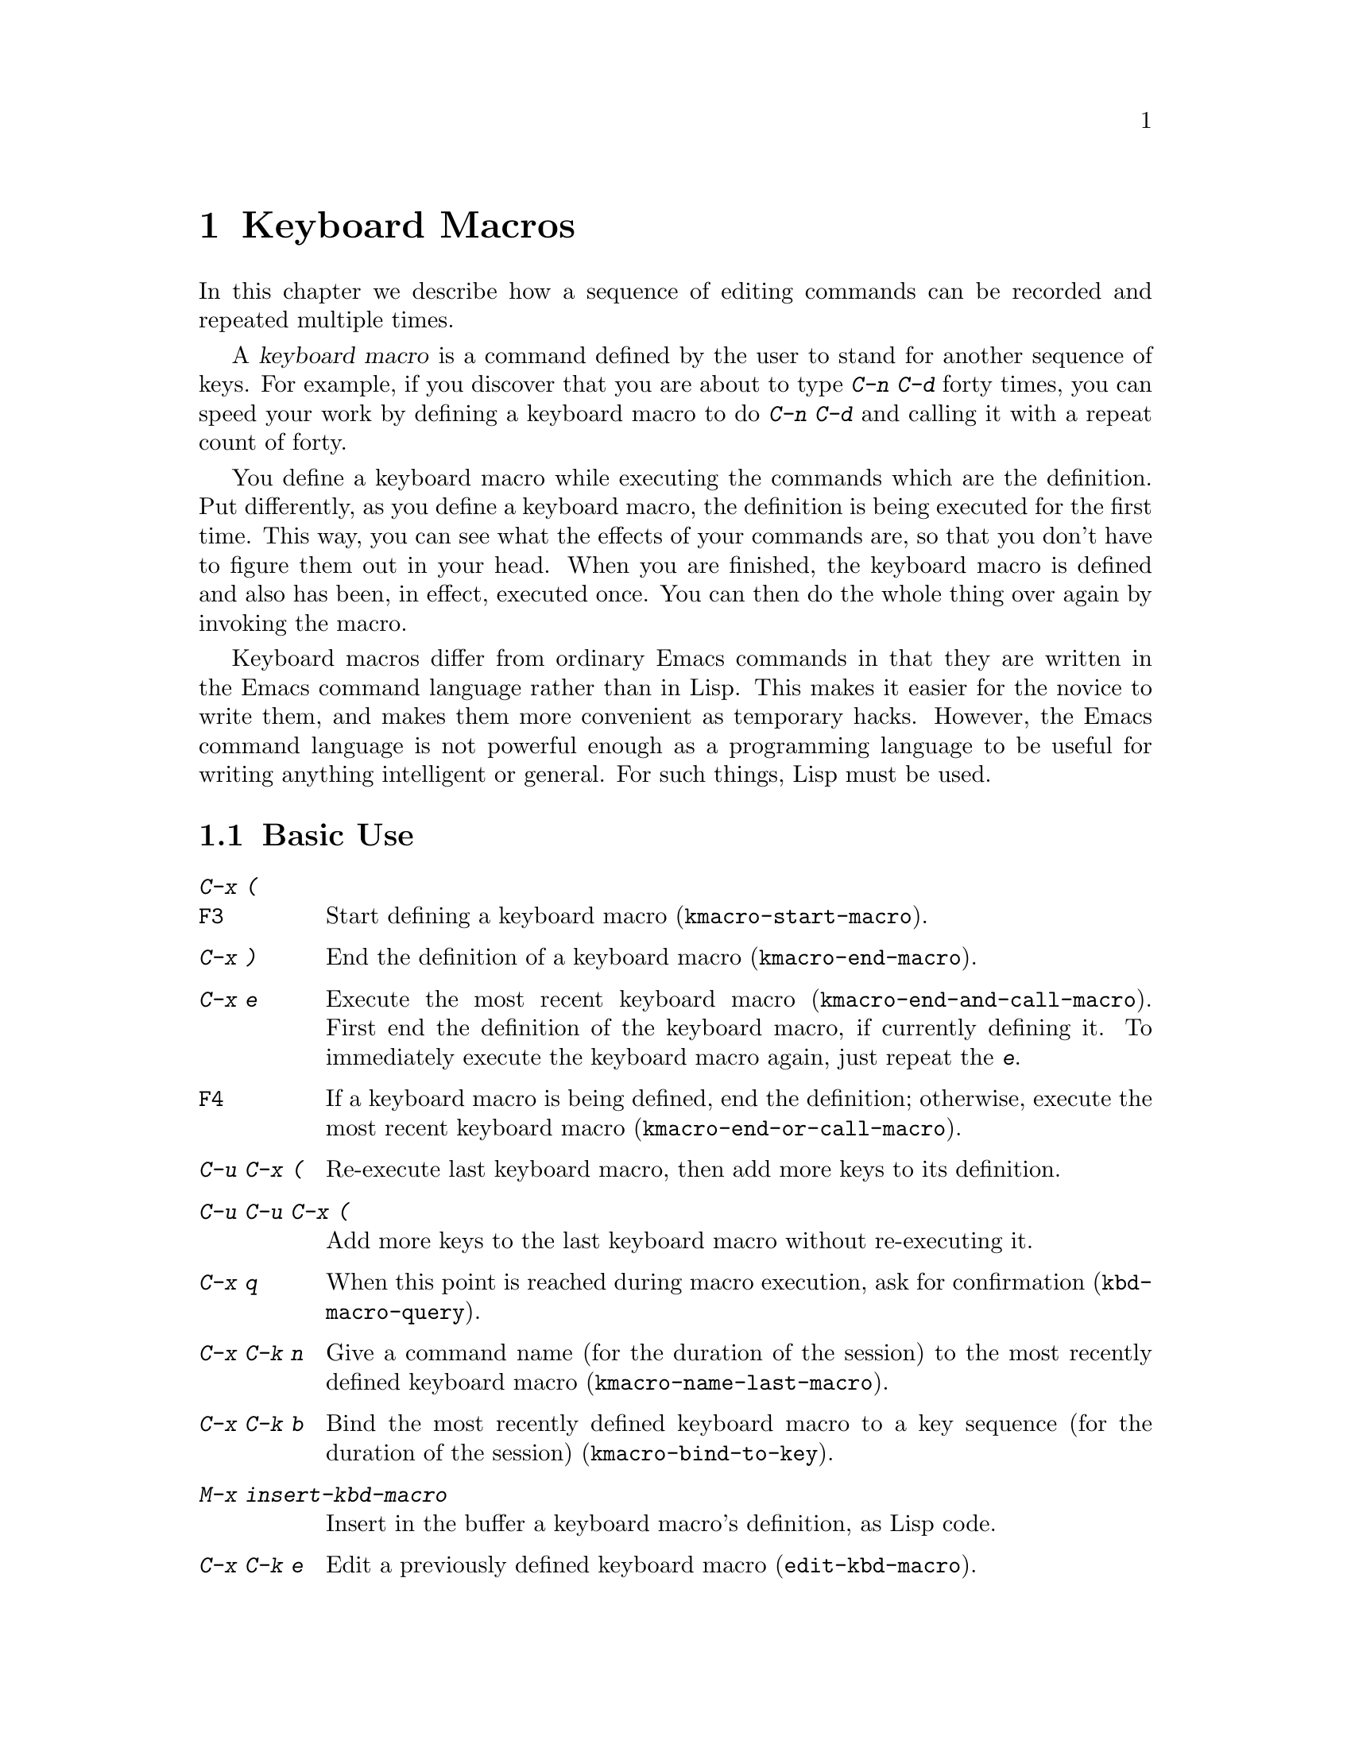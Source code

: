 @c This is part of the Emacs manual.
@c Copyright (C) 1985, 1986, 1987, 1993, 1994, 1995, 1997, 2000, 2001,
@c   2002, 2003, 2004, 2005  Free Software Foundation, Inc.
@c See file emacs.texi for copying conditions.
@node Keyboard Macros, Files, Fixit, Top
@chapter Keyboard Macros
@cindex defining keyboard macros
@cindex keyboard macro

  In this chapter we describe how a sequence of editing commands can
be recorded and repeated multiple times.

  A @dfn{keyboard macro} is a command defined by the user to stand for
another sequence of keys.  For example, if you discover that you are
about to type @kbd{C-n C-d} forty times, you can speed your work by
defining a keyboard macro to do @kbd{C-n C-d} and calling it with a
repeat count of forty.

  You define a keyboard macro while executing the commands which are the
definition.  Put differently, as you define a keyboard macro, the
definition is being executed for the first time.  This way, you can see
what the effects of your commands are, so that you don't have to figure
them out in your head.  When you are finished, the keyboard macro is
defined and also has been, in effect, executed once.  You can then do the
whole thing over again by invoking the macro.

  Keyboard macros differ from ordinary Emacs commands in that they are
written in the Emacs command language rather than in Lisp.  This makes it
easier for the novice to write them, and makes them more convenient as
temporary hacks.  However, the Emacs command language is not powerful
enough as a programming language to be useful for writing anything
intelligent or general.  For such things, Lisp must be used.

@menu
* Basic Keyboard Macro::     Defining and running keyboard macros.
* Keyboard Macro Ring::      Where previous keyboard macros are saved.
* Keyboard Macro Counter::   Inserting incrementing numbers in macros.
* Keyboard Macro Query::     Making keyboard macros do different things each time.
* Save Keyboard Macro::      Giving keyboard macros names; saving them in files.
* Edit Keyboard Macro::      Editing keyboard macros.
* Keyboard Macro Step-Edit:: Interactively executing and editing a keyboard
                               macro.
@end menu

@node Basic Keyboard Macro
@section Basic Use

@table @kbd
@item C-x (
@itemx @key{F3}
Start defining a keyboard macro (@code{kmacro-start-macro}).
@item C-x )
End the definition of a keyboard macro (@code{kmacro-end-macro}).
@item C-x e
Execute the most recent keyboard macro (@code{kmacro-end-and-call-macro}).
First end the definition of the keyboard macro, if currently defining it.
To immediately execute the keyboard macro again, just repeat the @kbd{e}.
@item @key{F4}
If a keyboard macro is being defined, end the definition; otherwise,
execute the most recent keyboard macro
(@code{kmacro-end-or-call-macro}).
@item C-u C-x (
Re-execute last keyboard macro, then add more keys to its definition.
@item C-u C-u C-x (
Add more keys to the last keyboard macro without re-executing it.
@item C-x q
When this point is reached during macro execution, ask for confirmation
(@code{kbd-macro-query}).
@item C-x C-k n
Give a command name (for the duration of the session) to the most
recently defined keyboard macro (@code{kmacro-name-last-macro}).
@item C-x C-k b
Bind the most recently defined keyboard macro to a key sequence (for
the duration of the session) (@code{kmacro-bind-to-key}).
@item M-x insert-kbd-macro
Insert in the buffer a keyboard macro's definition, as Lisp code.
@item C-x C-k e
Edit a previously defined keyboard macro (@code{edit-kbd-macro}).
@item C-x C-k r
Run the last keyboard macro on each line that begins in the region
(@code{apply-macro-to-region-lines}).
@end table

@kindex C-x (
@kindex C-x )
@kindex C-x e
@findex kmacro-start-macro
@findex kmacro-end-macro
@findex kmacro-end-and-call-macro
  To start defining a keyboard macro, type the @kbd{C-x (} command
(@code{kmacro-start-macro}).  From then on, your keys continue to be
executed, but also become part of the definition of the macro.  @samp{Def}
appears in the mode line to remind you of what is going on.  When you are
finished, the @kbd{C-x )} command (@code{kmacro-end-macro}) terminates the
definition (without becoming part of it!).  For example,

@example
C-x ( M-f foo C-x )
@end example

@noindent
defines a macro to move forward a word and then insert @samp{foo}.

  The macro thus defined can be invoked again with the @kbd{C-x e}
command (@code{kmacro-end-and-call-macro}), which may be given a
repeat count as a numeric argument to execute the macro many times.
If you enter @kbd{C-x e} while defining a macro, the macro is
terminated and executed immediately.

  After executing the macro with @kbd{C-x e}, you can use @kbd{e}
repeatedly to immediately repeat the macro one or more times.  For example,

@example
C-x ( xyz C-x e e e
@end example

@noindent
inserts @samp{xyzxyzxyzxyz} in the current buffer.

  @kbd{C-x )} can also be given a repeat count as an argument, in
which case it repeats the macro that many times right after defining
it, but defining the macro counts as the first repetition (since it is
executed as you define it).  Therefore, giving @kbd{C-x )} an argument
of 4 executes the macro immediately 3 additional times.  An argument
of zero to @kbd{C-x e} or @kbd{C-x )} means repeat the macro
indefinitely (until it gets an error or you type @kbd{C-g} or, on
MS-DOS, @kbd{C-@key{BREAK}}).

  The key @key{F4} is like a combination of @kbd{C-x )} and @kbd{C-x
e}.  If you're defining a macro, @key{F4} ends the definition.
Otherwise it executes the last macro.

  If you wish to repeat an operation at regularly spaced places in the
text, define a macro and include as part of the macro the commands to move
to the next place you want to use it.  For example, if you want to change
each line, you should position point at the start of a line, and define a
macro to change that line and leave point at the start of the next line.
Then repeating the macro will operate on successive lines.

  When a command reads an argument with the minibuffer, your
minibuffer input becomes part of the macro along with the command.  So
when you replay the macro, the command gets the same argument as
when you entered the macro.  For example,

@example
C-x ( C-a C-@key{SPC} C-n M-w C-x b f o o @key{RET} C-y C-x b @key{RET} C-x )
@end example

@noindent
defines a macro that copies the current line into the buffer
@samp{foo}, then returns to the original buffer.

  You can use function keys in a keyboard macro, just like keyboard
keys.  You can even use mouse events, but be careful about that: when
the macro replays the mouse event, it uses the original mouse position
of that event, the position that the mouse had while you were defining
the macro.  The effect of this may be hard to predict.  (Using the
current mouse position would be even less predictable.)

  One thing that doesn't always work well in a keyboard macro is the
command @kbd{C-M-c} (@code{exit-recursive-edit}).  When this command
exits a recursive edit that started within the macro, it works as you'd
expect.  But if it exits a recursive edit that started before you
invoked the keyboard macro, it also necessarily exits the keyboard macro
as part of the process.

  After you have terminated the definition of a keyboard macro, you can add
to the end of its definition by typing @kbd{C-u C-x (}.  This is equivalent
to plain @kbd{C-x (} followed by retyping the whole definition so far.  As
a consequence it re-executes the macro as previously defined.

  You can also add to the end of the definition of the last keyboard
macro without re-executing it by typing @kbd{C-u C-u C-x (}.

  The variable @code{kmacro-execute-before-append} specifies whether
a single @kbd{C-u} prefix causes the existing macro to be re-executed
before appending to it.

@findex apply-macro-to-region-lines
@kindex C-x C-k r
  The command @kbd{C-x C-k r} (@code{apply-macro-to-region-lines})
repeats the last defined keyboard macro on each line that begins in
the region.  It does this line by line, by moving point to the
beginning of the line and then executing the macro.

@node Keyboard Macro Ring
@section The Keyboard Macro Ring

  All defined keyboard macros are recorded in the ``keyboard macro ring'',
a list of sequences of keys.  There is only one keyboard macro ring,
shared by all buffers.

  All commands which operate on the keyboard macro ring use the
same @kbd{C-x C-k} prefix.  Most of these commands can be executed and
repeated immediately after each other without repeating the @kbd{C-x
C-k} prefix.  For example,

@example
C-x C-k C-p C-p C-k C-k C-k C-n C-n C-k C-p C-k C-d
@end example

@noindent
will rotate the keyboard macro ring to the ``second previous'' macro,
execute the resulting head macro three times, rotate back to the
original head macro, execute that once, rotate to the ``previous''
macro, execute that, and finally delete it from the macro ring.

@findex kmacro-end-or-call-macro-repeat
@kindex C-x C-k C-k
  The command @kbd{C-x C-k C-k} (@code{kmacro-end-or-call-macro-repeat})
executes the keyboard macro at the head of the macro ring.  You can
repeat the macro immediately by typing another @kbd{C-k}, or you can
rotate the macro ring immediately by typing @kbd{C-n} or @kbd{C-p}.

When a keyboard macro is being defined, @kbd{C-x C-k C-k} behaves like
@kbd{C-x )} except that, immediately afterward, you can use most key
bindings of this section without the @kbd{C-x C-k} prefix.  For
instance, another @kbd{C-k} will re-execute the macro.

@findex kmacro-cycle-ring-next
@kindex C-x C-k C-n
@findex kmacro-cycle-ring-previous
@kindex C-x C-k C-p
  The commands @kbd{C-x C-k C-n} (@code{kmacro-cycle-ring-next}) and
@kbd{C-x C-k C-p} (@code{kmacro-cycle-ring-previous}) rotate the
macro ring, bringing the next or previous keyboard macro to the head
of the macro ring.  The definition of the new head macro is displayed
in the echo area.  You can continue to rotate the macro ring
immediately by repeating just @kbd{C-n} and @kbd{C-p} until the
desired macro is at the head of the ring.  To execute the new macro
ring head immediately, just type @kbd{C-k}.

  Note that Emacs treats the head of the macro ring as the ``last
defined keyboard macro''.  For instance, it is the keyboard macro that
@kbd{C-x e} will execute.

@findex kmacro-view-macro-repeat
@kindex C-x C-k C-v

  The command @kbd{C-x C-k C-v} (@code{kmacro-view-macro-repeat})
displays the last keyboard macro, or when repeated (with @kbd{C-v}),
it displays the previous macro on the macro ring, just like @kbd{C-x
C-k C-p}, but without actually rotating the macro ring.  If you enter
@kbd{C-k} immediately after displaying a macro from the ring, that
macro is executed, but still without altering the macro ring.

  So while e.g. @kbd{C-x C-k C-p C-p C-p C-k C-k} makes the 3rd previous
macro the current macro and executes it twice, @kbd{C-x C-k C-v C-v
C-v C-k C-k} will display and execute the 3rd previous macro once and
then the current macro once.

@findex kmacro-delete-ring-head
@kindex C-x C-k C-d

  The command @kbd{C-x C-k C-d} (@code{kmacro-delete-ring-head})
removes and deletes the macro currently at the head of the macro
ring.  You can use this to delete a macro that didn't work as
expected, or which you don't need anymore.

@findex kmacro-swap-ring
@kindex C-x C-k C-t

  The command @kbd{C-x C-k C-t} (@code{kmacro-swap-ring})
interchanges the head of the macro ring with the previous element on
the macro ring.

@findex kmacro-call-ring-2nd-repeat
@kindex C-x C-k C-l

  The command @kbd{C-x C-k C-l} (@code{kmacro-call-ring-2nd-repeat})
executes the previous (rather than the head) element on the macro ring.

@vindex kmacro-ring-max
  The maximum number of macros stored in the keyboard macro ring is
determined by the customizable variable @code{kmacro-ring-max}.

@node Keyboard Macro Counter
@section The Keyboard Macro Counter

  Each keyboard macro has an associated counter.  Normally, the
macro counter is initialized to 0 when you start defining the macro,
and incremented by 1 after each insertion of the counter value;
that is, if you insert the macro counter twice while defining the
macro, the counter will increase by 2 on each repetition of the macro.

@findex kmacro-insert-counter
@kindex C-x C-k C-i
  The command @kbd{C-x C-k C-i} (@code{kmacro-insert-counter}) inserts
the current value of the keyboard macro counter and increments the
counter by 1.  You can use a numeric prefix argument to specify a
different increment.  If you just specify a @kbd{C-u} prefix, the last
inserted counter value is repeated and the counter is not incremented.
For example, if you enter the following sequence while defining a macro

@example
C-x C-k C-i C-x C-k C-i C-u C-x C-k C-i C-x C-k C-i
@end example

@noindent
the text @samp{0112} is inserted in the buffer, and for the first and
second execution of the macro @samp{3445} and @samp{6778} are
inserted.

  This command usually only makes sense while defining a keyboard macro.
But its behavior when no keyboard macro is being defined or executed
is predictable: it inserts and increments the counter of the head of
the keyboard macro ring.

@findex kmacro-set-counter
@kindex C-x C-k C-c
  The command @kbd{C-x C-k C-c} (@code{kmacro-set-counter}) prompts
for the initial value of the keyboard macro counter if you use it
before you define a keyboard macro.  If you use it before executing a
keyboard macro, it resets that macro's counter.  If you use it while
defining a keyboard macro, then the macro counter gets reset to that same
value on each repetition of the macro.  Rather than having the command
prompt for a value, you can also specify the value with a numeric
prefix argument.  If you just specify a @kbd{C-u} prefix, the counter
is reset to the value it had prior to the current repetition of the
macro (undoing any increments so far in this repetition).  If you just
specify a @kbd{C-u} prefix while no macro is being defined or executed,
then the new value of the counter is essentially unpredictable.

@findex kmacro-add-counter
@kindex C-x C-k C-a
  The command @kbd{C-x C-k C-a} (@code{kmacro-add-counter}) prompts
for a value to add to the macro counter.  You can also specify the
value with a numeric prefix argument.  If you just specify a @kbd{C-u}
prefix, the counter is reset to the last value inserted by any
keyboard macro.  Usually, this will only make sense if that value was
inserted during the current macro definition or repetition.

  This command normally only makes sense while defining a keyboard macro.
But its behavior when no keyboard macro is being defined or executed
is predictable: it affects the counter of the head of the keyboard
macro ring.

@findex kmacro-set-format
@kindex C-x C-k C-f
  The command @kbd{C-x C-k C-f} (@code{kmacro-set-format}) prompts for
the format to use when inserting the macro counter.  The default
format is @samp{%d}, which means to insert the number in decimal
without any padding.  You can exit with empty minibuffer to reset the
format to this default.  You can specify any format string that the
@code{format} function accepts and that makes sense with a single
integer extra argument (@pxref{Formatting Strings,,, elisp, The Emacs
Lisp Reference Manual}).  Do not put the format string inside double
quotes when you insert it in the minibuffer.

If you use this command while no keyboard macro is being defined or
executed, the new format affects all subsequent macro definitions.
Existing macros continue to use the format in effect when they were
defined.  If you set the format while defining a keyboard macro, this
affects the macro being defined from that point on, but it does not
affect subsequent macros.  Execution of the macro will, at each step,
use the format in effect at that step during its definition.  Changes
to the macro format during execution of a macro, like the
corresponding changes during its definition, have no effect on
subsequent macros.

The format set by @kbd{C-x C-k C-f} does not affect insertion of
numbers stored in registers.

@node Keyboard Macro Query
@section Executing Macros with Variations

@kindex C-x q
@findex kbd-macro-query
  Using @kbd{C-x q} (@code{kbd-macro-query}), you can get an effect
similar to that of @code{query-replace}, where the macro asks you each
time around whether to make a change.  While defining the macro,
type @kbd{C-x q} at the point where you want the query to occur.  During
macro definition, the @kbd{C-x q} does nothing, but when you run the
macro later, @kbd{C-x q} asks you interactively whether to continue.

  The valid responses when @kbd{C-x q} asks are @key{SPC} (or @kbd{y}),
@key{DEL} (or @kbd{n}), @key{RET} (or @kbd{q}), @kbd{C-l} and @kbd{C-r}.
The answers are the same as in @code{query-replace}, though not all of
the @code{query-replace} options are meaningful.

  These responses include @key{SPC} to continue, and @key{DEL} to skip
the remainder of this repetition of the macro and start right away with
the next repetition.  @key{RET} means to skip the remainder of this
repetition and cancel further repetitions.  @kbd{C-l} redraws the screen
and asks you again for a character to say what to do.

  @kbd{C-r} enters a recursive editing level, in which you can perform
editing which is not part of the macro.  When you exit the recursive
edit using @kbd{C-M-c}, you are asked again how to continue with the
keyboard macro.  If you type a @key{SPC} at this time, the rest of the
macro definition is executed.  It is up to you to leave point and the
text in a state such that the rest of the macro will do what you
want.@refill

  @kbd{C-u C-x q}, which is @kbd{C-x q} with a numeric argument,
performs a completely different function.  It enters a recursive edit
reading input from the keyboard, both when you type it during the
definition of the macro, and when it is executed from the macro.  During
definition, the editing you do inside the recursive edit does not become
part of the macro.  During macro execution, the recursive edit gives you
a chance to do some particularized editing on each repetition.
@xref{Recursive Edit}.

  Another way to vary the behavior of a keyboard macro is to use a
register as a counter, incrementing it on each repetition of the macro.
@xref{RegNumbers}.

@node Save Keyboard Macro
@section Naming and Saving Keyboard Macros

@cindex saving keyboard macros
@findex kmacro-name-last-macro
@kindex C-x C-k n
  If you wish to save a keyboard macro for later use, you can give it
a name using @kbd{C-x C-k n} (@code{kmacro-name-last-macro}).
This reads a name as an argument using the minibuffer and defines that
name to execute the last keyboard macro, in its current form.  (If you
later add to the definition of this macro, that does not alter the
name's definition as a macro.)  The macro name is a Lisp symbol, and
defining it in this way makes it a valid command name for calling with
@kbd{M-x} or for binding a key to with @code{global-set-key}
(@pxref{Keymaps}).  If you specify a name that has a prior definition
other than a keyboard macro, an error message is shown and nothing is
changed.

@cindex binding keyboard macros
@findex kmacro-bind-to-key
@kindex C-x C-k b
  You can also bind the last keyboard macro (in its current form) to a
key, using @kbd{C-x C-k b} (@code{kmacro-bind-to-key}) followed by the
key sequence you want to bind.  You can bind to any key sequence in
the global keymap, but since most key sequences already have other
bindings, you should select the key sequence carefully.  If you try to
bind to a key sequence with an existing binding (in any keymap), this
command asks you for confirmation before replacing the existing binding.

To avoid problems caused by overriding existing bindings, the key
sequences @kbd{C-x C-k 0} through @kbd{C-x C-k 9} and @kbd{C-x C-k A}
through @kbd{C-x C-k Z} are reserved for your own keyboard macro
bindings.  In fact, to bind to one of these key sequences, you only
need to type the digit or letter rather than the whole key sequences.
For example,

@example
C-x C-k b 4
@end example

@noindent
will bind the last keyboard macro to the key sequence @kbd{C-x C-k 4}.

@findex insert-kbd-macro
  Once a macro has a command name, you can save its definition in a file.
Then it can be used in another editing session.  First, visit the file
you want to save the definition in.  Then use this command:

@example
M-x insert-kbd-macro @key{RET} @var{macroname} @key{RET}
@end example

@noindent
This inserts some Lisp code that, when executed later, will define the
same macro with the same definition it has now.  (You need not
understand Lisp code to do this, because @code{insert-kbd-macro} writes
the Lisp code for you.)  Then save the file.  You can load the file
later with @code{load-file} (@pxref{Lisp Libraries}).  If the file you
save in is your init file @file{~/.emacs} (@pxref{Init File}) then the
macro will be defined each time you run Emacs.

  If you give @code{insert-kbd-macro} a numeric argument, it makes
additional Lisp code to record the keys (if any) that you have bound
to @var{macroname}, so that the macro will be reassigned the same keys
when you load the file.

@node Edit Keyboard Macro
@section Editing a Keyboard Macro

@findex kmacro-edit-macro
@kindex C-x C-k C-e
@kindex C-x C-k RET
  You can edit the last keyboard macro by typing @kbd{C-x C-k C-e} or
@kbd{C-x C-k RET} (@code{kmacro-edit-macro}).  This formats the macro
definition in a buffer and enters a specialized major mode for editing
it.  Type @kbd{C-h m} once in that buffer to display details of how to
edit the macro.  When you are finished editing, type @kbd{C-c C-c}.

@findex edit-kbd-macro
@kindex C-x C-k e
  You can edit a named keyboard macro or a macro bound to a key by typing
@kbd{C-x C-k e} (@code{edit-kbd-macro}).  Follow that with the
keyboard input that you would use to invoke the macro---@kbd{C-x e} or
@kbd{M-x @var{name}} or some other key sequence.

@findex kmacro-edit-lossage
@kindex C-x C-k l
  You can edit the last 100 keystrokes as a macro by typing
@kbd{C-x C-k l} (@code{kmacro-edit-lossage}).

@node Keyboard Macro Step-Edit
@section Stepwise Editing a Keyboard Macro

@findex kmacro-step-edit-macro
@kindex C-x C-k SPC
  You can interactively replay and edit the last keyboard
macro, one command at a time, by typing @kbd{C-x C-k SPC}
(@code{kmacro-step-edit-macro}).  Unless you quit the macro using
@kbd{q} or @kbd{C-g}, the edited macro replaces the last macro on the
macro ring.

  This macro editing feature shows the last macro in the minibuffer
together with the first (or next) command to be executed, and prompts
you for an action.  You can enter @kbd{?} to get a summary of your
options.  These actions are available:

@itemize @bullet{}
@item
@kbd{SPC} and @kbd{y} execute the current command, and advance to the
next command in the keyboard macro.
@item
@kbd{n}, @kbd{d}, and @kbd{DEL} skip and delete the current command.
@item
@kbd{f} skips the current command in this execution of the keyboard
macro, but doesn't delete it from the macro.
@item
@kbd{TAB} executes the current command, as well as all similar
commands immediately following the current command; for example, TAB
may be used to insert a sequence of characters (corresponding to a
sequence of @code{self-insert-command} commands).
@item
@kbd{c} continues execution (without further editing) until the end of
the keyboard macro.  If execution terminates normally, the edited
macro replaces the original keyboard macro.
@item
@kbd{C-k} skips and deletes the rest of the keyboard macro,
terminates step-editing, and replaces the original keyboard macro
with the edited macro.
@item
@kbd{q} and @kbd{C-g} cancels the step-editing of the keyboard macro;
discarding any changes made to the keyboard macro.
@item
@kbd{i KEY... C-j} reads and executes a series of key sequences (not
including the final @kbd{C-j}), and inserts them before the current
command in the keyboard macro, without advancing over the current
command.
@item
@kbd{I KEY...} reads one key sequence, executes it, and inserts it
before the current command in the keyboard macro, without advancing
over the current command.
@item
@kbd{r KEY... C-j} reads and executes a series of key sequences (not
including the final @kbd{C-j}), and replaces the current command in
the keyboard macro with them, advancing over the inserted key
sequences.
@item
@kbd{R KEY...} reads one key sequence, executes it, and replaces the
current command in the keyboard macro with that key sequence,
advancing over the inserted key sequence.
@item
@kbd{a KEY... C-j} executes the current command, then reads and
executes a series of key sequences (not including the final
@kbd{C-j}), and inserts them after the current command in the keyboard
macro; it then advances over the current command and the inserted key
sequences.
@item
@kbd{A KEY... C-j} executes the rest of the commands in the keyboard
macro, then reads and executes a series of key sequences (not
including the final @kbd{C-j}), and appends them at the end of the
keyboard macro; it then terminates the step-editing and replaces the
original keyboard macro with the edited macro.
@end itemize

@ignore
   arch-tag: c1b0dd3b-3159-4c08-928f-52e763953e9c
@end ignore
